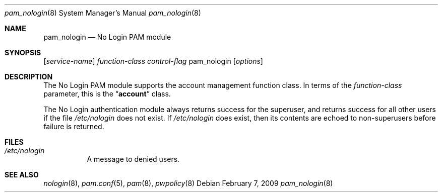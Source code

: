 .\" Copyright (c) 2001 Mark R V Murray
.\" All rights reserved.
.\"
.\" Portions Copyright (C) 2002-2009 Apple Inc.  All rights reserved.
.\"
.\" Redistribution and use in source and binary forms, with or without
.\" modification, are permitted provided that the following conditions
.\" are met:
.\" 1. Redistributions of source code must retain the above copyright
.\"    notice, this list of conditions and the following disclaimer.
.\" 2. Redistributions in binary form must reproduce the above copyright
.\"    notice, this list of conditions and the following disclaimer in the
.\"    documentation and/or other materials provided with the distribution.
.\"
.\" THIS SOFTWARE IS PROVIDED BY THE AUTHOR AND CONTRIBUTORS ``AS IS'' AND
.\" ANY EXPRESS OR IMPLIED WARRANTIES, INCLUDING, BUT NOT LIMITED TO, THE
.\" IMPLIED WARRANTIES OF MERCHANTABILITY AND FITNESS FOR A PARTICULAR PURPOSE
.\" ARE DISCLAIMED.  IN NO EVENT SHALL THE AUTHOR OR CONTRIBUTORS BE LIABLE
.\" FOR ANY DIRECT, INDIRECT, INCIDENTAL, SPECIAL, EXEMPLARY, OR CONSEQUENTIAL
.\" DAMAGES (INCLUDING, BUT NOT LIMITED TO, PROCUREMENT OF SUBSTITUTE GOODS
.\" OR SERVICES; LOSS OF USE, DATA, OR PROFITS; OR BUSINESS INTERRUPTION)
.\" HOWEVER CAUSED AND ON ANY THEORY OF LIABILITY, WHETHER IN CONTRACT, STRICT
.\" LIABILITY, OR TORT (INCLUDING NEGLIGENCE OR OTHERWISE) ARISING IN ANY WAY
.\" OUT OF THE USE OF THIS SOFTWARE, EVEN IF ADVISED OF THE POSSIBILITY OF
.\" SUCH DAMAGE.
.\"
.\" $FreeBSD: src/lib/libpam/modules/pam_nologin/pam_nologin.8,v 1.5 2001/08/26 18:05:35 markm Exp $
.\"
.\" Protions copyright (c) 2009 Apple Inc. All rights reserved.
.\"
.Dd February 7, 2009
.Dt pam_nologin 8
.Os
.Sh NAME
.Nm pam_nologin
.Nd No Login PAM module
.Sh SYNOPSIS
.Op Ar service-name
.Ar function-class
.Ar control-flag
pam_nologin
.Op Ar options
.Sh DESCRIPTION
The No Login PAM module supports the account management function class.  In terms of the
.Ar function-class
parameter, this is the
.Dq Li account
class.
.Pp
The No Login authentication module always returns success for the superuser, and returns success for all other users if the file
.Pa /etc/nologin
does not exist.  If
.Pa /etc/nologin
does exist, then its contents are echoed to non-superusers before failure is returned.
.Sh FILES
.Bl -tag
.It Pa /etc/nologin
A message to denied users.
.El
.Sh SEE ALSO
.Xr nologin 8 ,
.Xr pam.conf 5 ,
.Xr pam 8 ,
.Xr pwpolicy 8
